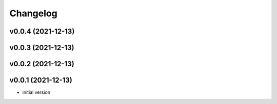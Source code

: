 
Changelog
=========

v0.0.4 (2021-12-13)
------------------------------------------------------------

v0.0.3 (2021-12-13)
------------------------------------------------------------

v0.0.2 (2021-12-13)
------------------------------------------------------------

v0.0.1 (2021-12-13)
------------------------------------------------------------

* initial version
